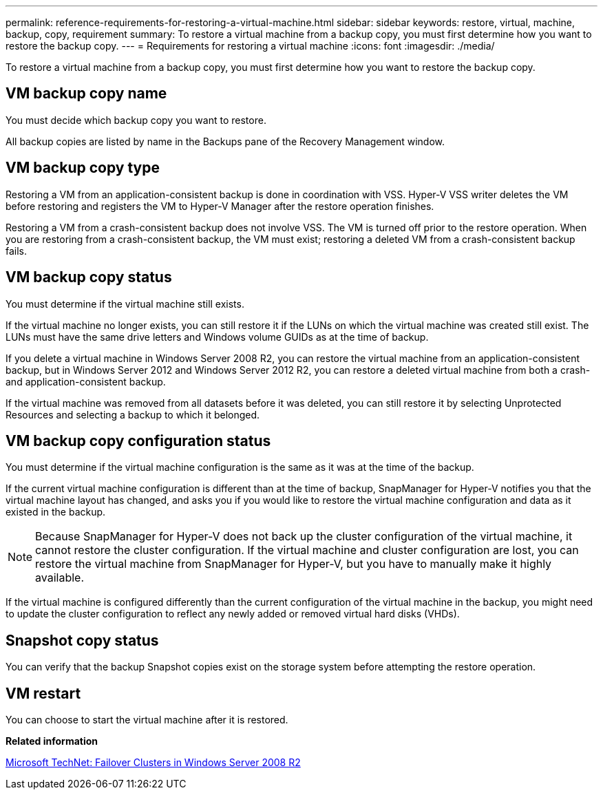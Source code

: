 ---
permalink: reference-requirements-for-restoring-a-virtual-machine.html
sidebar: sidebar
keywords: restore, virtual, machine, backup, copy, requirement
summary: To restore a virtual machine from a backup copy, you must first determine how you want to restore the backup copy.
---
= Requirements for restoring a virtual machine
:icons: font
:imagesdir: ./media/

[.lead]
To restore a virtual machine from a backup copy, you must first determine how you want to restore the backup copy.

== VM backup copy name

You must decide which backup copy you want to restore.

All backup copies are listed by name in the Backups pane of the Recovery Management window.

== VM backup copy type

Restoring a VM from an application-consistent backup is done in coordination with VSS. Hyper-V VSS writer deletes the VM before restoring and registers the VM to Hyper-V Manager after the restore operation finishes.

Restoring a VM from a crash-consistent backup does not involve VSS. The VM is turned off prior to the restore operation. When you are restoring from a crash-consistent backup, the VM must exist; restoring a deleted VM from a crash-consistent backup fails.

== VM backup copy status

You must determine if the virtual machine still exists.

If the virtual machine no longer exists, you can still restore it if the LUNs on which the virtual machine was created still exist. The LUNs must have the same drive letters and Windows volume GUIDs as at the time of backup.

If you delete a virtual machine in Windows Server 2008 R2, you can restore the virtual machine from an application-consistent backup, but in Windows Server 2012 and Windows Server 2012 R2, you can restore a deleted virtual machine from both a crash- and application-consistent backup.

If the virtual machine was removed from all datasets before it was deleted, you can still restore it by selecting Unprotected Resources and selecting a backup to which it belonged.

== VM backup copy configuration status

You must determine if the virtual machine configuration is the same as it was at the time of the backup.

If the current virtual machine configuration is different than at the time of backup, SnapManager for Hyper-V notifies you that the virtual machine layout has changed, and asks you if you would like to restore the virtual machine configuration and data as it existed in the backup.

NOTE: Because SnapManager for Hyper-V does not back up the cluster configuration of the virtual machine, it cannot restore the cluster configuration. If the virtual machine and cluster configuration are lost, you can restore the virtual machine from SnapManager for Hyper-V, but you have to manually make it highly available.

If the virtual machine is configured differently than the current configuration of the virtual machine in the backup, you might need to update the cluster configuration to reflect any newly added or removed virtual hard disks (VHDs).

== Snapshot copy status

You can verify that the backup Snapshot copies exist on the storage system before attempting the restore operation.

== VM restart

You can choose to start the virtual machine after it is restored.

*Related information*

http://technet.microsoft.com/library/ff182338(v=WS.10).aspx[Microsoft TechNet: Failover Clusters in Windows Server 2008 R2]

